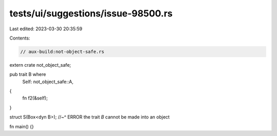 tests/ui/suggestions/issue-98500.rs
===================================

Last edited: 2023-03-30 20:35:59

Contents:

.. code-block:: rs

    // aux-build:not-object-safe.rs

extern crate not_object_safe;

pub trait B where
    Self: not_object_safe::A,
{
    fn f2(&self);
}

struct S(Box<dyn B>);
//~^ ERROR the trait `B` cannot be made into an object

fn main() {}


